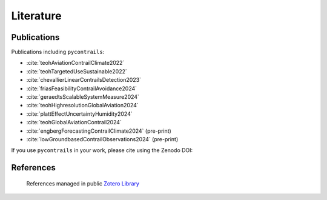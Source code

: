 Literature
==========


Publications
------------

Publications including ``pycontrails``:

- :cite:`teohAviationContrailClimate2022`
- :cite:`teohTargetedUseSustainable2022`
- :cite:`chevallierLinearContrailsDetection2023`
- :cite:`friasFeasibilityContrailAvoidance2024`
- :cite:`geraedtsScalableSystemMeasure2024`
- :cite:`teohHighresolutionGlobalAviation2024`
- :cite:`plattEffectUncertaintyHumidity2024`
- :cite:`teohGlobalAviationContrail2024`
- :cite:`engbergForecastingContrailClimate2024` (pre-print)
- :cite:`lowGroundbasedContrailObservations2024` (pre-print)

If you use ``pycontrails`` in your work, please cite using the Zenodo DOI:

.. image:: https://zenodo.org/badge/617248930.svg
   :alt: DOI
   :target: https://zenodo.org/badge/latestdoi/617248930


References
----------

   References managed in public `Zotero Library <https://www.zotero.org/groups/4730892/pycontrails/library>`__

.. bibliography::
   :cited:
